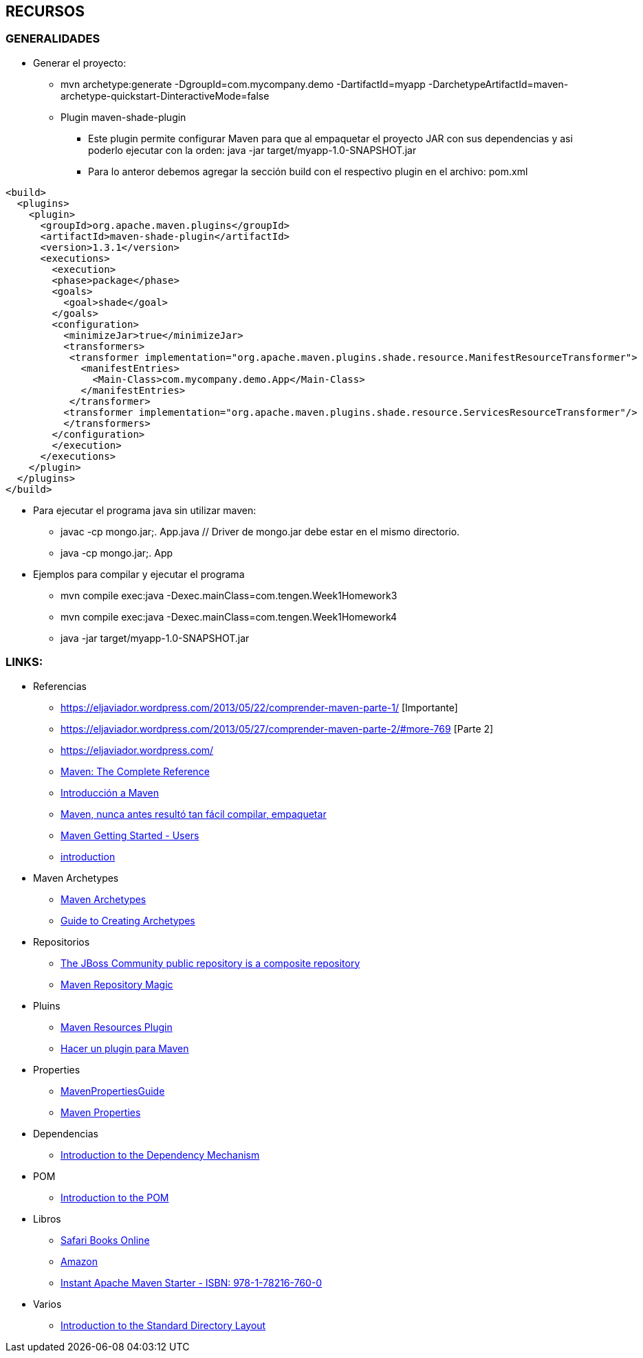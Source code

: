 [[maven-recursos]]

////
a=&#225; e=&#233; i=&#237; o=&#243; u=&#250;

A=&#193; E=&#201; I=&#205; O=&#211; U=&#218;

n=&#241; N=&#209;
////


== RECURSOS

=== GENERALIDADES

* Generar el proyecto:

** mvn archetype:generate -DgroupId=com.mycompany.demo -DartifactId=myapp -DarchetypeArtifactId=maven-archetype-quickstart-DinteractiveMode=false

** Plugin maven-shade-plugin

*** Este plugin permite configurar Maven para que al empaquetar el proyecto JAR con sus dependencias y asi poderlo ejecutar con la orden: java -jar target/myapp-1.0-SNAPSHOT.jar

*** Para lo anteror debemos agregar la secci&#243;n build con el respectivo plugin en el archivo: pom.xml

[source, XML]
[subs="verbatim,attributes"]
----
<build>
  <plugins>
    <plugin>
      <groupId>org.apache.maven.plugins</groupId>
      <artifactId>maven-shade-plugin</artifactId>
      <version>1.3.1</version>
      <executions>
        <execution>
        <phase>package</phase>
        <goals>
          <goal>shade</goal>
        </goals>
        <configuration>
          <minimizeJar>true</minimizeJar>
          <transformers>
           <transformer implementation="org.apache.maven.plugins.shade.resource.ManifestResourceTransformer">
             <manifestEntries>
               <Main-Class>com.mycompany.demo.App</Main-Class>
             </manifestEntries>
           </transformer>
          <transformer implementation="org.apache.maven.plugins.shade.resource.ServicesResourceTransformer"/>
          </transformers>
        </configuration>
        </execution>
      </executions>
    </plugin>
  </plugins>
</build>
----

* Para ejecutar el programa java sin utilizar maven:

** javac -cp mongo.jar;. App.java  // Driver de mongo.jar debe estar en el mismo directorio.

** java -cp mongo.jar;. App

* Ejemplos para compilar y ejecutar el programa

** mvn compile exec:java -Dexec.mainClass=com.tengen.Week1Homework3

** mvn compile exec:java -Dexec.mainClass=com.tengen.Week1Homework4

** java -jar target/myapp-1.0-SNAPSHOT.jar




=== LINKS:

* Referencias

** https://eljaviador.wordpress.com/2013/05/22/comprender-maven-parte-1/ [Importante]

** https://eljaviador.wordpress.com/2013/05/27/comprender-maven-parte-2/#more-769 [Parte 2]

** https://eljaviador.wordpress.com/

** http://books.sonatype.com/mvnref-book/reference/[Maven: The Complete Reference]

** http://www.genbetadev.com/java-j2ee/introduccion-a-maven[Introducci&#243;n a Maven]

** http://www.adictosaltrabajo.com/tutoriales/tutoriales.php?pagina=maven[Maven, nunca antes result&#243; tan f&#225;cil compilar, empaquetar]

** https://community.jboss.org/wiki/MavenGettingStarted-Users[Maven Getting Started - Users]

** http://maven.apache.org/guides/introduction/[introduction]


* Maven Archetypes

** http://maven.apache.org/archetype/maven-archetype-bundles/[Maven Archetypes]

** http://maven.apache.org/guides/mini/guide-creating-archetypes.html[Guide to Creating Archetypes]


* Repositorios

** https://repository.jboss.org/nexus/content/groups/public/[The JBoss Community public repository is a composite repository]

** http://vimeo.com/12620367[Maven Repository Magic]


* Pluins

** http://maven.apache.org/plugins/maven-resources-plugin/[Maven Resources Plugin]

** http://chuwiki.chuidiang.org/index.php?title=Hacer_un_plugin_para_Maven[Hacer un plugin para Maven]


* Properties

** http://docs.codehaus.org/display/MAVENUSER/MavenPropertiesGuide[MavenPropertiesGuide]

** http://books.sonatype.com/mvnref-book/reference/resource-filtering-sect-properties.html[Maven Properties]


* Dependencias

** http://maven.apache.org/guides/introduction/introduction-to-dependency-mechanism.html[Introduction to the Dependency Mechanism]


* POM

** http://maven.apache.org/guides/introduction/introduction-to-the-pom.html[Introduction to the POM]


* Libros

** https://ssl.safaribooksonline.com/trial?iid=anon-home-redirect[Safari Books Online]

** http://www.amazon.com/books-used-books-textbooks/b/ref=sa_menu_bo?ie=UTF8&node=283155[Amazon]

** http://my.safaribooksonline.com/book/operating-systems-and-server-administration/apache/9781782167600[Instant Apache Maven Starter - ISBN: 978-1-78216-760-0]


* Varios

** http://maven.apache.org/guides/introduction/introduction-to-the-standard-directory-layout.html[Introduction to the Standard Directory Layout]